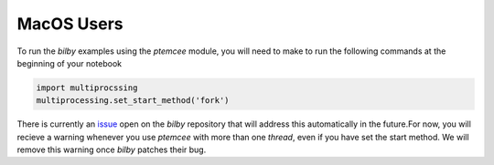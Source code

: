 MacOS Users
===========

To run the `bilby` examples using the `ptemcee` module, you will need to make \ 
to run the following commands at the beginning of your notebook

.. code-block:: python
    
    import multiprocssing
    multiprocessing.set_start_method('fork')
There is currently an `issue <https://git.ligo.org/lscsoft/bilby/-/issues/722>`_ open on the `bilby` \
repository that will address this automatically in the future.\
For now, you will recieve a warning whenever you use `ptemcee` with more than one `thread`, even if you have set the start method.
We will remove this warning once `bilby` patches their bug.

